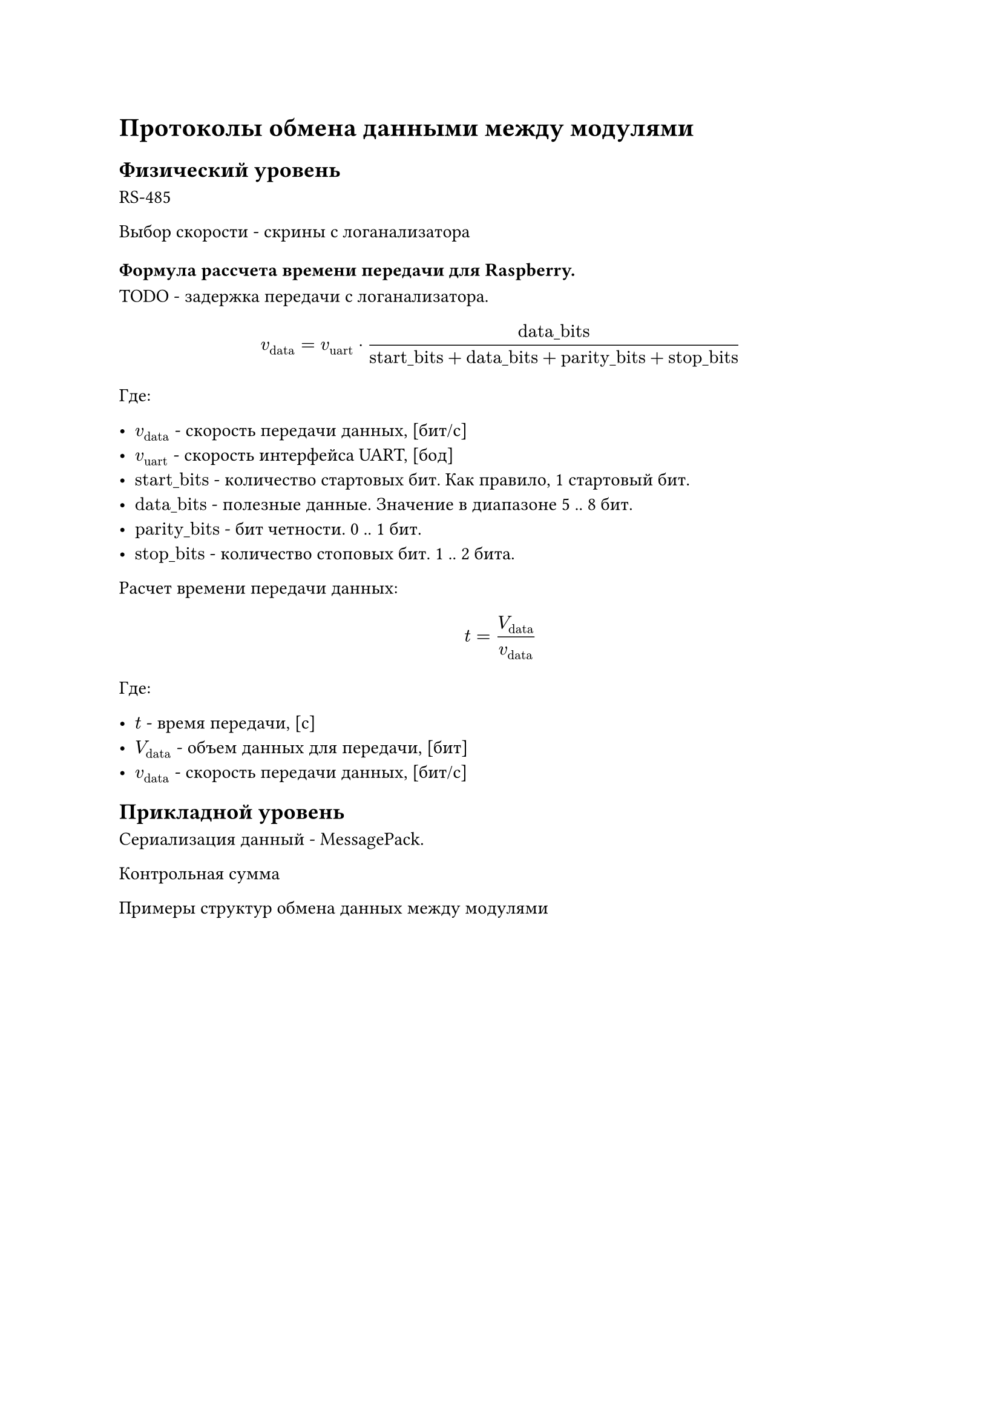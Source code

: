 = Протоколы обмена данными между модулями

== Физический уровень

RS-485

Выбор скорости - скрины с логанализатора

=== Формула рассчета времени передачи для Raspberry.

TODO - задержка передачи с логанализатора.

$ v_("data") = v_("uart") dot "data_bits" / ("start_bits" + "data_bits" + "parity_bits" + "stop_bits") $

Где:

- $v_("data")$ - скорость передачи данных, [бит/с]
- $v_("uart")$ - скорость интерфейса UART, [бод]
- $"start_bits"$ - количество стартовых бит. Как правило, 1 стартовый бит.
- $"data_bits"$ - полезные данные. Значение в диапазоне 5 .. 8 бит.
- $"parity_bits"$ - бит четности. 0 .. 1 бит.
- $"stop_bits"$ - количество стоповых бит. 1 .. 2 бита.

Расчет времени передачи данных:

$ t = V_("data") / v_("data") $

Где:

- $t$ - время передачи, [с]
- $V_("data")$ - объем данных для передачи, [бит]
- $v_("data")$ - скорость передачи данных, [бит/с]


== Прикладной уровень

Сериализация данный - MessagePack.

Контрольная сумма

Примеры структур обмена данных между модулями
